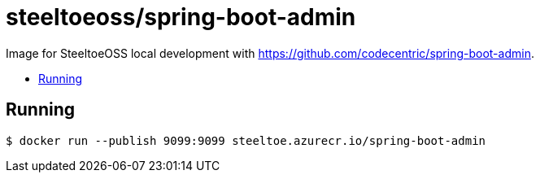 = steeltoeoss/spring-boot-admin
:toc: preamble
:toclevels: 1
:!toc-title:
:linkattrs:

Image for SteeltoeOSS local development with https://github.com/codecentric/spring-boot-admin.

== Running

----
$ docker run --publish 9099:9099 steeltoe.azurecr.io/spring-boot-admin
----
